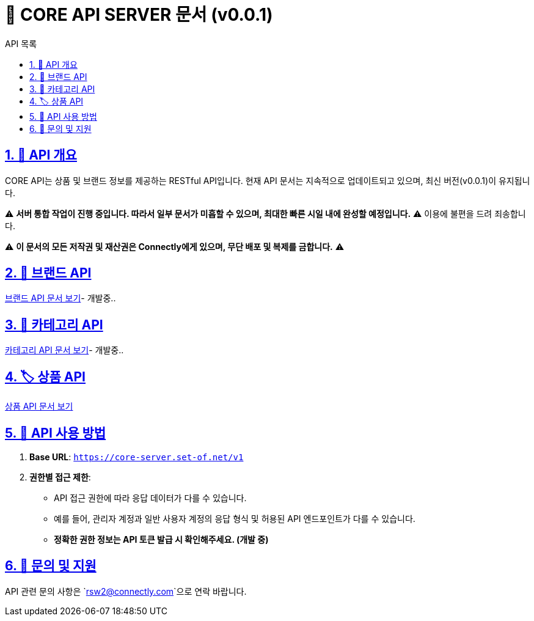 = 📌 CORE API SERVER 문서 (v0.0.1)
:toc: left
:toc-title: API 목록
:doctype: book
:icons: font
:source-highlighter: highlight.js

:sectnums:
:sectlinks:





== 🚀 API 개요
CORE API는 상품 및 브랜드 정보를 제공하는 RESTful API입니다.
현재 API 문서는 지속적으로 업데이트되고 있으며, 최신 버전(v0.0.1)이 유지됩니다.

⚠ **서버 통합 작업이 진행 중입니다. 따라서 일부 문서가 미흡할 수 있으며, 최대한 빠른 시일 내에 완성할 예정입니다.** ⚠
이용에 불편을 드려 죄송합니다.

⚠ **이 문서의 모든 저작권 및 재산권은 Connectly에게 있으며, 무단 배포 및 복제를 금합니다.** ⚠

== 📌 브랜드 API
link:brand-api.html[브랜드 API 문서 보기]- 개발중..

== 🛒 카테고리 API
link:category-api.html[카테고리 API 문서 보기]- 개발중..

== 🏷 상품 API
link:product-api.html[상품 API 문서 보기]

== 📌 API 사용 방법
1. **Base URL**: `https://core-server.set-of.net/v1`
2. **권한별 접근 제한**:
- API 접근 권한에 따라 응답 데이터가 다를 수 있습니다.
- 예를 들어, 관리자 계정과 일반 사용자 계정의 응답 형식 및 허용된 API 엔드포인트가 다를 수 있습니다.
- **정확한 권한 정보는 API 토큰 발급 시 확인해주세요. (개발 중)**

== 📢 문의 및 지원
API 관련 문의 사항은 `rsw2@connectly.com`으로 연락 바랍니다.
